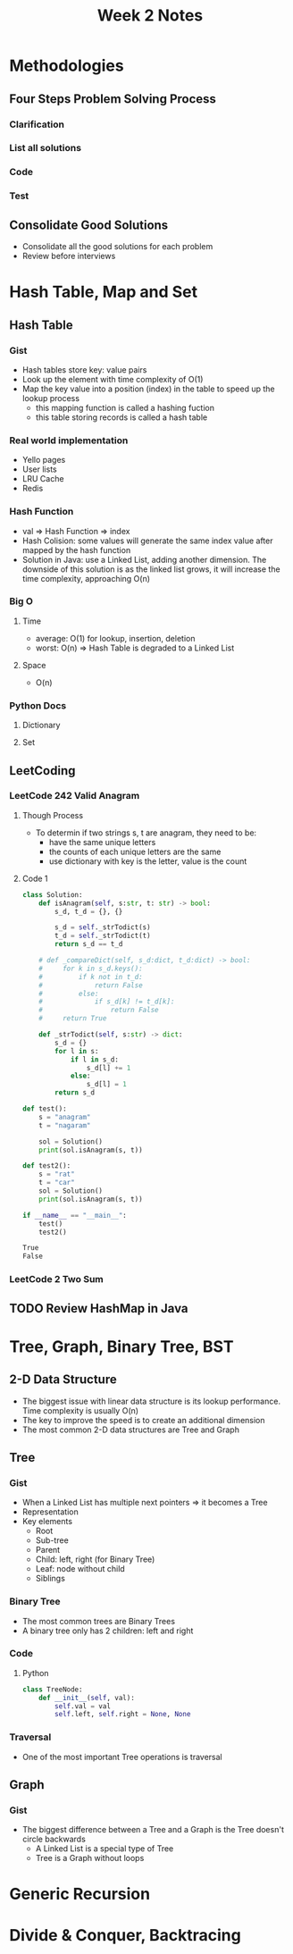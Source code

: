 #+TITLE: Week 2 Notes

* Methodologies

** Four Steps Problem Solving Process

*** Clarification

*** List all solutions

*** Code

*** Test

** Consolidate Good Solutions
   - Consolidate all the good solutions for each problem
   - Review before interviews

* Hash Table, Map and Set

** Hash Table

*** Gist
    - Hash tables store key: value pairs
    - Look up the element with time complexity of O(1)
    - Map the key value into a position (index) in the table to speed up the lookup process
      + this mapping function is called a hashing fuction
      + this table storing records is called a hash table

*** Real world implementation
    - Yello pages
    - User lists
    - LRU Cache
    - Redis

*** Hash Function
    - val => Hash Function => index
    - Hash Colision: some values will generate the same index value after mapped by the hash function
    - Solution in Java: use a Linked List, adding another dimension. The downside of this solution is as the linked list grows, it will increase the time complexity, approaching O(n)

*** Big O

**** Time
     - average: O(1) for lookup, insertion, deletion
     - worst: O(n) => Hash Table is degraded to a Linked List

**** Space
     - O(n)

*** Python Docs

**** Dictionary

**** Set

** LeetCoding

*** LeetCode 242 Valid Anagram

**** Though Process
     - To determin if two strings s, t are anagram, they need to be:
       + have the same unique letters
       + the counts of each unique letters are the same
       + use dictionary with key is the letter, value is the count

**** Code 1

 #+BEGIN_SRC python :session :exports both :results output org
class Solution:
    def isAnagram(self, s:str, t: str) -> bool:
        s_d, t_d = {}, {}

        s_d = self._strTodict(s)
        t_d = self._strTodict(t)
        return s_d == t_d
    
    # def _compareDict(self, s_d:dict, t_d:dict) -> bool:
    #     for k in s_d.keys():
    #         if k not in t_d:
    #             return False
    #         else:
    #             if s_d[k] != t_d[k]:
    #                 return False
    #     return True

    def _strTodict(self, s:str) -> dict:
        s_d = {}
        for l in s:
            if l in s_d:
                s_d[l] += 1
            else:
                s_d[l] = 1
        return s_d

def test():
    s = "anagram"
    t = "nagaram"

    sol = Solution()
    print(sol.isAnagram(s, t))

def test2():
    s = "rat"
    t = "car"
    sol = Solution()
    print(sol.isAnagram(s, t))

if __name__ == "__main__":
    test()
    test2()
 #+END_SRC

 #+RESULTS:
 #+begin_src org
True
False
 #+end_src

*** LeetCode 2 Two Sum

** TODO Review HashMap in Java
* Tree, Graph, Binary Tree, BST

** 2-D Data Structure
   - The biggest issue with linear data structure is its lookup performance. Time complexity is usually O(n)
   - The key to improve the speed is to create an additional dimension
   - The most common 2-D data structures are Tree and Graph

** Tree

*** Gist
    - When a Linked List has multiple next pointers => it becomes a Tree
    - Representation
      [[./assets/binary_tree.jpg]]
    - Key elements
      + Root
      + Sub-tree
      + Parent
      + Child: left, right (for Binary Tree)
      + Leaf: node without child
      + Siblings

*** Binary Tree

    - The most common trees are Binary Trees
    - A binary tree only has 2 children: left and right

*** Code

**** Python
#+begin_src python
class TreeNode:
    def __init__(self, val):
        self.val = val
        self.left, self.right = None, None
#+end_src

*** Traversal
    - One of the most important Tree operations is traversal

** Graph

*** Gist
    - The biggest difference between a Tree and a Graph is the Tree doesn't circle backwards
      + A Linked List is a special type of Tree
      + Tree is a Graph without loops

* Generic Recursion

* Divide & Conquer, Backtracing
